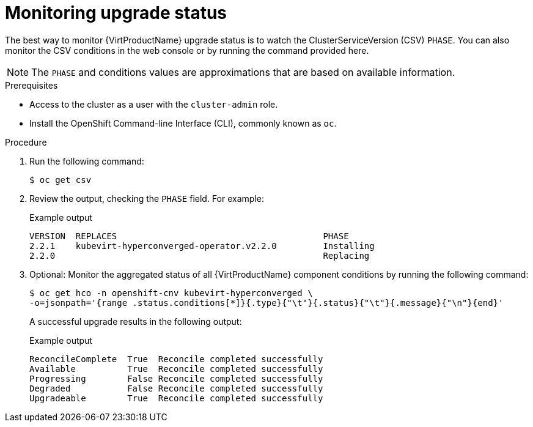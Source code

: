 // Module included in the following assemblies:
//
// * virt/upgrading-virt.adoc

[id="virt-monitoring-upgrade-status_{context}"]
= Monitoring upgrade status

The best way to monitor {VirtProductName} upgrade status is to watch the
ClusterServiceVersion (CSV) `PHASE`. You can also monitor the CSV conditions
in the web console or by running the command provided here.

[NOTE]
====
The `PHASE` and conditions values are approximations that are based on
available information.
====

.Prerequisites

* Access to the cluster as a user with the `cluster-admin` role.
* Install the OpenShift Command-line Interface (CLI), commonly known as `oc`.

.Procedure

. Run the following command:
+
[source,terminal]
----
$ oc get csv
----

. Review the output, checking the `PHASE` field. For example:
+
.Example output
[source,terminal]
----
VERSION  REPLACES                                        PHASE
2.2.1    kubevirt-hyperconverged-operator.v2.2.0         Installing
2.2.0                                                    Replacing
----

. Optional: Monitor the aggregated status of all {VirtProductName} component
conditions by running the following command:
+
[source,terminal]
----
$ oc get hco -n openshift-cnv kubevirt-hyperconverged \
-o=jsonpath='{range .status.conditions[*]}{.type}{"\t"}{.status}{"\t"}{.message}{"\n"}{end}'
----
+
A successful upgrade results in the following output:
+
.Example output
[source,terminal]
----
ReconcileComplete  True  Reconcile completed successfully
Available          True  Reconcile completed successfully
Progressing        False Reconcile completed successfully
Degraded           False Reconcile completed successfully
Upgradeable        True  Reconcile completed successfully
----

